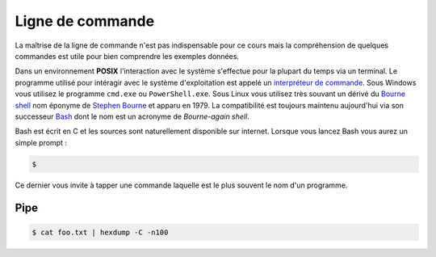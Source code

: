 
=================
Ligne de commande
=================

.. figure:: https://en.wikipedia.org/wiki/Bash_(Unix_shell)#/media/File:Bash_screenshot.png

La maîtrise de la ligne de commande n'est pas indispensable pour ce cours mais la compréhension de quelques commandes est utile pour bien comprendre les exemples données. 

Dans un environnement **POSIX** l'interaction avec le système s'effectue pour la plupart du temps via un terminal. Le programme utilisé pour intéragir avec le système d'exploitation est appelé un `interpréteur de commande <https://en.wikipedia.org/wiki/Command-line_interface#Command-line_interpreter>`__. Sous Windows vous utilisez le programme ``cmd.exe`` ou ``PowerShell.exe``. Sous Linux vous utilisez très souvant un dérivé du `Bourne shell <https://en.wikipedia.org/wiki/Bourne_shell>`__ nom éponyme de `Stephen Bourne <https://en.wikipedia.org/wiki/Stephen_R._Bourne>`__ et apparu en 1979. La compatibilité est toujours maintenu aujourd'hui via son successeur `Bash <https://en.wikipedia.org/wiki/Bash_(Unix_shell)>`__ dont le nom est un acronyme de *Bourne-again shell*. 

Bash est écrit en C et les sources sont naturellement disponible sur internet. Lorsque vous lancez Bash vous aurez un simple prompt : 

.. code-block:: console

    $

Ce dernier vous invite à tapper une commande laquelle est le plus souvent le nom d'un programme. 

Pipe
----

.. code-block:: console

    $ cat foo.txt | hexdump -C -n100

